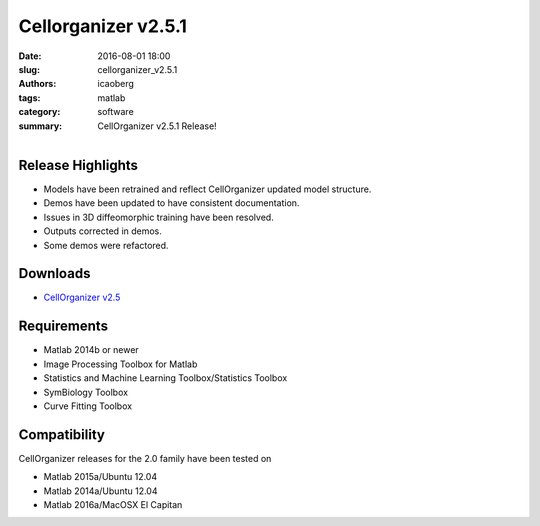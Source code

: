 Cellorganizer v2.5.1
####################

:date: 2016-08-01 18:00
:slug: cellorganizer_v2.5.1
:authors: icaoberg
:tags: matlab
:category: software
:summary: CellOrganizer v2.5.1 Release!

.. figure:: {filename}/images/cellorganizer.png
    :align: left

Release Highlights
==================

* Models have been retrained and reflect CellOrganizer updated model structure.
* Demos have been updated to have consistent documentation.
* Issues in 3D diffeomorphic training have been resolved.
* Outputs corrected in demos.
* Some demos were refactored.

Downloads
=========

* `CellOrganizer v2.5 <http://cellorganizer.org/Downloads/v2.5/>`_

Requirements
============

* Matlab 2014b or newer
* Image Processing Toolbox for Matlab
* Statistics and Machine Learning Toolbox/Statistics Toolbox
* SymBiology Toolbox
* Curve Fitting Toolbox

Compatibility
=============

CellOrganizer releases for the 2.0 family have been tested on

* Matlab 2015a/Ubuntu 12.04
* Matlab 2014a/Ubuntu 12.04
* Matlab 2016a/MacOSX El Capitan